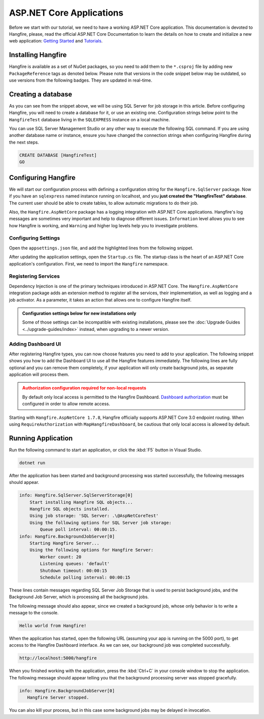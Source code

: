 ASP.NET Core Applications
=========================

Before we start with our tutorial, we need to have a working ASP.NET Core application. This documentation is devoted to Hangfire, please, read the official ASP.NET Core Documentation to learn the details on how to create and initialize a new web application: `Getting Started <https://docs.microsoft.com/en-us/aspnet/core/getting-started>`_ and `Tutorials <https://docs.microsoft.com/en-us/aspnet/core/tutorials/>`_.

Installing Hangfire
--------------------

Hangfire is available as a set of NuGet packages, so you need to add them to the ``*.csproj`` file by adding new ``PackageReference`` tags as denoted below. Please note that versions in the code snippet below may be outdated, so use versions from the following badges. They are updated in real-time.

.. |latest-core| image:: https://img.shields.io/nuget/v/Hangfire.Core.svg?label=Hangfire.Core
.. |latest-aspnetcore| image:: https://img.shields.io/nuget/v/Hangfire.AspNetCore.svg?label=Hangfire.AspNetCore
.. |latest-sqlserver| image:: https://img.shields.io/nuget/v/Hangfire.SqlServer.svg?label=Hangfire.SqlServer

|latest-core| |latest-aspnetcore| |latest-sqlserver| 

.. code-block:: xml
   :emphasize-lines: 3-5

   <ItemGroup>
     <PackageReference Include="Microsoft.AspNetCore.App" />
     <PackageReference Include="Hangfire.Core" Version="1.7.*" />
     <PackageReference Include="Hangfire.SqlServer" Version="1.7.*" />
     <PackageReference Include="Hangfire.AspNetCore" Version="1.7.*" />
   </ItemGroup>

Creating a database
-------------------

As you can see from the snippet above, we will be using SQL Server for job storage in this article. Before configuring Hangfire, you will need to create a database for it, or use an existing one. Configuration strings below point to the ``HangfireTest`` database living in the ``SQLEXPRESS`` instance on a local machine.

You can use SQL Server Management Studio or any other way to execute the following SQL command. If you are using another database name or instance, ensure you have changed the connection strings when configuring Hangfire during the next steps.

.. code-block:: sql

   CREATE DATABASE [HangfireTest]
   GO

Configuring Hangfire
---------------------

We will start our configuration process with defining a configuration string for the ``Hangfire.SqlServer`` package. Now if you have an ``sqlexpress`` named instance running on localhost, and you **just created the "HangfireTest" database**. The current user should be able to create tables, to allow automatic migrations to do their job.

Also, the ``Hangfire.AspNetCore`` package has a logging integration with ASP.NET Core applications. Hangfire's log messages are sometimes very important and help to diagnose different issues. ``Information`` level allows you to see how Hangfire is working, and ``Warning`` and higher log levels help you to investigate problems.

Configuring Settings
~~~~~~~~~~~~~~~~~~~~

Open the ``appsettings.json`` file, and add the highlighted lines from the following snippet.

.. code-block:: json
   :emphasize-lines: 2-4,8

   {
     "ConnectionStrings": {
       "HangfireConnection": "Server=.\\sqlexpress;Database=HangfireTest;Integrated Security=SSPI;"
     },
     "Logging": {
       "LogLevel": {
         "Default": "Warning",
         "Hangfire": "Information"
       }
     }
   }

After updating the application settings, open the ``Startup.cs`` file. The startup class is the heart of an ASP.NET Core application's configuration. First, we need to import the ``Hangfire`` namespace.

.. code-block:: csharp
   :emphasize-lines: 3,4
   
   // ...
   using Microsoft.Extensions.DependencyInjection;
   using Hangfire;
   using Hangfire.SqlServer;

Registering Services
~~~~~~~~~~~~~~~~~~~~

Dependency Injection is one of the primary techniques introduced in ASP.NET Core. The ``Hangfire.AspNetCore`` integration package adds an extension method to register all the services, their implementation, as well as logging and a job activator. As a parameter, it takes an action that allows one to configure Hangfire itself.

.. admonition:: Configuration settings below for new installations only
   :class: note

   Some of those settings can be incompatible with existing installations, please see the :doc:`Upgrade Guides <../upgrade-guides/index>` instead, when upgrading to a newer version.

.. code-block:: csharp
   :emphasize-lines: 4-15, 18

   public void ConfigureServices(IServiceCollection services)
   {
       // Add Hangfire services.
       services.AddHangfire(configuration => configuration
           .SetDataCompatibilityLevel(CompatibilityLevel.Version_170)
           .UseSimpleAssemblyNameTypeSerializer()
           .UseRecommendedSerializerSettings()
           .UseSqlServerStorage(Configuration.GetConnectionString("HangfireConnection"), new SqlServerStorageOptions
           {
               CommandBatchMaxTimeout = TimeSpan.FromMinutes(5),
               SlidingInvisibilityTimeout = TimeSpan.FromMinutes(5),
               QueuePollInterval = TimeSpan.Zero,           
               UseRecommendedIsolationLevel = true,
               DisableGlobalLocks = true
           }));

       // Add the processing server as IHostedService
       services.AddHangfireServer();

       // Add framework services. 
       services.AddMvc();
   }

Adding Dashboard UI
~~~~~~~~~~~~~~~~~~~

After registering Hangfire types, you can now choose features you need to add to your application. The following snippet shows you how to add the Dashboard UI to use all the Hangfire features immediately. The following lines are fully optional and you can remove them completely, if your application will only create background jobs, as separate application will process them.

.. admonition:: Authorization configuration required for non-local requests
   :class: warning

   By default only local access is permitted to the Hangfire Dashboard. `Dashboard authorization <../configuration/using-dashboard.html#configuring-authorization>`__ must be configured in order to allow remote access.

.. code-block:: csharp
   :emphasize-lines: 1,6,7

   public void Configure(IApplicationBuilder app, IBackgroundJobClient backgroundJobs, IHostingEnvironment env)
   {
       // ...
       app.UseStaticFiles();

       app.UseHangfireDashboard();
       backgroundJobs.Enqueue(() => Console.WriteLine("Hello world from Hangfire!"));

       app.UseMvc(routes =>
       {
           routes.MapRoute(
               name: "default",
               template: "{controller=Home}/{action=Index}/{id?}");
       });
   }

Starting with ``Hangfire.AspNetCore 1.7.8``, Hangfire officially supports ASP.NET Core 3.0 endpoint routing. When using ``RequireAuthorization`` with ``MapHangfireDashboard``, be cautious that only local access is allowed by default.

.. code-block:: csharp
   :emphasize-lines: 6,9
   
    // This method gets called by the runtime. Use this method to configure the HTTP request pipeline.
    public void Configure(IApplicationBuilder app, IWebHostEnvironment env)
    {
        app.UseRouting();
        app.UseAuthorization();
        app.UseEndpoints(endpoints =>
        {
            endpoints.MapControllers();
            endpoints.MapHangfireDashboard();
        });
    }
    
    

Running Application
--------------------

Run the following command to start an application, or click the :kbd:`F5` button in Visual Studio.

.. code-block:: bash
   
   dotnet run

After the application has been started and background processing was started successfully, the following messages should appear. 

.. code-block:: bash

    info: Hangfire.SqlServer.SqlServerStorage[0]
        Start installing Hangfire SQL objects...
        Hangfire SQL objects installed.
        Using job storage: 'SQL Server: .\@AspNetCoreTest'
        Using the following options for SQL Server job storage:
            Queue poll interval: 00:00:15.
    info: Hangfire.BackgroundJobServer[0]
        Starting Hangfire Server...
        Using the following options for Hangfire Server:
            Worker count: 20
            Listening queues: 'default'
            Shutdown timeout: 00:00:15
            Schedule polling interval: 00:00:15

These lines contain messages regarding SQL Server Job Storage that is used to persist background jobs, and the Background Job Server, which is processing all the background jobs.

The following message should also appear, since we created a background job, whose only behavior is to write a message to the console.

.. code-block:: bash

   Hello world from Hangfire!

When the application has started, open the following URL (assuming your app is running on the 5000 port), to get access to the Hangfire Dashboard interface. As we can see, our background job was completed successfully.

.. code-block:: bash

   http://localhost:5000/hangfire

.. image:: first-job.png

When you finished working with the application, press the :kbd:`Ctrl+C` in your console window to stop the application. The following message should appear telling you that the background processing server was stopped gracefully.

.. code-block:: bash

   info: Hangfire.BackgroundJobServer[0]
      Hangfire Server stopped.

You can also kill your process, but in this case some background jobs may be delayed in invocation.
